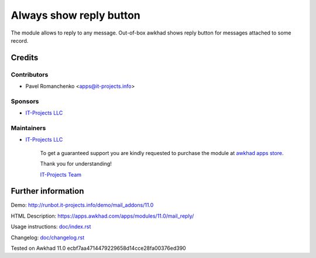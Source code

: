 ==========================
 Always show reply button
==========================

The module allows to reply to any message. Out-of-box awkhad shows reply button for messages attached to some record.

Credits
=======

Contributors
------------
* Pavel Romanchenko <apps@it-projects.info>

Sponsors
--------
* `IT-Projects LLC <https://it-projects.info>`__

Maintainers
-----------
* `IT-Projects LLC <https://it-projects.info>`__

      To get a guaranteed support you are kindly requested to purchase the module at `awkhad apps store <https://apps.awkhad.com/apps/modules/11.0/mail_reply/>`__.

      Thank you for understanding!

      `IT-Projects Team <https://www.it-projects.info/team>`__

Further information
===================

Demo: http://runbot.it-projects.info/demo/mail_addons/11.0

HTML Description: https://apps.awkhad.com/apps/modules/11.0/mail_reply/

Usage instructions: `<doc/index.rst>`_

Changelog: `<doc/changelog.rst>`_

Tested on Awkhad 11.0 ecbf7aa4714479229658d14cce28fa00376ed390
